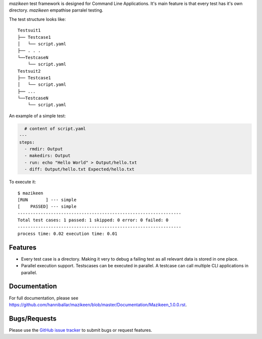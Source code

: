 `mazikeen` test framework is designed for Command Line Applications. It's main feature is that every test has it's own directory.
`mazikeen` empathise parralel testing.

The test structure looks like:
::

    Testsuit1
    ├── Testcase1
    │   └── script.yaml
    ├── . . .
    └──TestcaseN
        └── script.yaml
    Testsuit2
    ├── Testcase1
    │   └── script.yaml
    ├── ...
    └──TestcaseN
        └── script.yaml
		
An example of a simple test:

.. code-block:: yaml

    # content of script.yaml
  ---
  steps:
    - rmdir: Output
    - makedirs: Output
    - run: echo "Hello World" > Output/hello.txt
    - diff: Output/hello.txt Expected/hello.txt

To execute it::

    $ mazikeen
    [RUN       ] --- simple
    [    PASSED] --- simple
    ----------------------------------------------------------------
    Total test cases: 1 passed: 1 skipped: 0 error: 0 failed: 0
    ----------------------------------------------------------------
    process time: 0.02 execution time: 0.01

Features
--------

- Every test case is a directory. Making it very to debug a failing test as all relevant data is stored in one place.
- Parallel execution support. Testscases can be executed in parallel. A testcase can call multiple CLI applications in parallel.


Documentation
-------------

For full documentation, please see https://github.com/hanniballar/mazikeen/blob/master/Documentation/Mazikeen_1.0.0.rst.


Bugs/Requests
-------------

Please use the `GitHub issue tracker <https://github.com/hanniballar/mazikeen/issues>`_ to submit bugs or request features.

